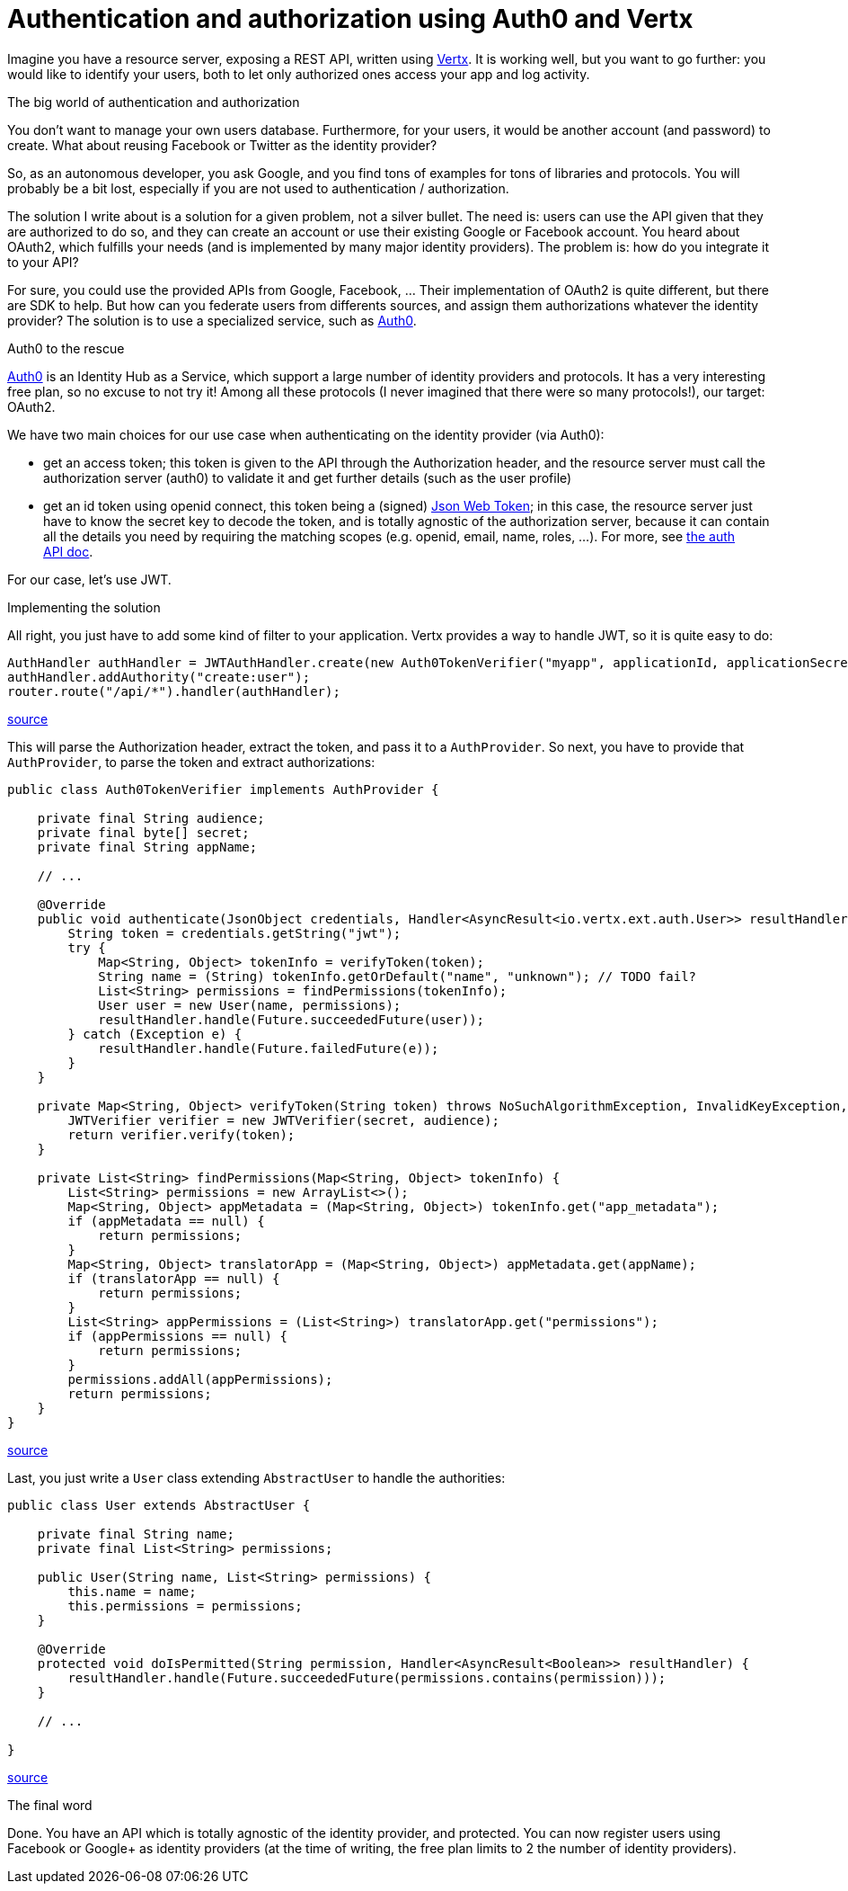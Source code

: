 = Authentication and authorization using Auth0 and Vertx
:hp-tags: OAuth, Auth0, Vertx, Security, REST API


Imagine you have a resource server, exposing a REST API, written using http://vertx.io/docs/vertx-web/java/[Vertx]. It is working well, but you want to go further: you would like to identify your users, both to let only authorized ones access your app and log activity.

.The big world of authentication and authorization

You don't want to manage your own users database. Furthermore, for your users, it would be another account (and password) to create. What about reusing Facebook or Twitter as the identity provider?

So, as an autonomous developer, you ask Google, and you find tons of examples for tons of libraries and protocols. You will probably be a bit lost, especially if you are not used to authentication / authorization.

The solution I write about is a solution for a given problem, not a silver bullet. The need is: users can use the API given that they are authorized to do so, and they can create an account or use their existing Google or Facebook account. You heard about OAuth2, which fulfills your needs (and is implemented by many major identity providers). The problem is: how do you integrate it to your API?

For sure, you could use the provided APIs from Google, Facebook, ... Their implementation of OAuth2 is quite different, but there are SDK to help. But how can you federate users from differents sources, and assign them authorizations whatever the identity provider? The solution is to use a specialized service, such as https://auth0.com/[Auth0].

.Auth0 to the rescue

https://auth0.com/[Auth0] is an Identity Hub as a Service, which support a large number of identity providers and protocols. It has a very interesting free plan, so no excuse to not try it! Among all these protocols (I never imagined that there were so many protocols!), our target: OAuth2. 

We have two main choices for our use case when authenticating on the identity provider (via Auth0): 

* get an access token; this token is given to the API through the Authorization header, and the resource server must call the authorization server (auth0) to validate it and get further details (such as the user profile)
* get an id token using openid connect, this token being a (signed) https://tools.ietf.org/html/rfc7519[Json Web Token]; in this case, the resource server just have to know the secret key to decode the token, and is totally agnostic of the authorization server, because it can contain all the details you need by requiring the matching scopes (e.g. openid, email, name, roles, ...). For more, see https://auth0.com/docs/auth-api[the auth API doc].

For our case, let's use JWT.


.Implementing the solution

All right, you just have to add some kind of filter to your application. Vertx provides a way to handle JWT, so it is quite easy to do:

[source,java]
-------
AuthHandler authHandler = JWTAuthHandler.create(new Auth0TokenVerifier("myapp", applicationId, applicationSecret));
authHandler.addAuthority("create:user");
router.route("/api/*").handler(authHandler);
-------
https://gist.githubusercontent.com/cdelmas/dcb45c703a25249147fe/raw/78155e103a0dcaa0714ac1d5e6109482489edba5/Main.java[source]

This will parse the Authorization header, extract the token, and pass it to a `AuthProvider`. So next, you have to provide that `AuthProvider`, to parse the token and extract authorizations:

[source,java]
-------
public class Auth0TokenVerifier implements AuthProvider {

    private final String audience;
    private final byte[] secret;
    private final String appName;

    // ...

    @Override
    public void authenticate(JsonObject credentials, Handler<AsyncResult<io.vertx.ext.auth.User>> resultHandler) {
        String token = credentials.getString("jwt");
        try {
            Map<String, Object> tokenInfo = verifyToken(token);
            String name = (String) tokenInfo.getOrDefault("name", "unknown"); // TODO fail?
            List<String> permissions = findPermissions(tokenInfo);
            User user = new User(name, permissions);
            resultHandler.handle(Future.succeededFuture(user));
        } catch (Exception e) {
            resultHandler.handle(Future.failedFuture(e));
        }
    }

    private Map<String, Object> verifyToken(String token) throws NoSuchAlgorithmException, InvalidKeyException, IOException, SignatureException, JWTVerifyException {
        JWTVerifier verifier = new JWTVerifier(secret, audience);
        return verifier.verify(token);
    }

    private List<String> findPermissions(Map<String, Object> tokenInfo) {
        List<String> permissions = new ArrayList<>();
        Map<String, Object> appMetadata = (Map<String, Object>) tokenInfo.get("app_metadata");
        if (appMetadata == null) {
            return permissions;
        }
        Map<String, Object> translatorApp = (Map<String, Object>) appMetadata.get(appName);
        if (translatorApp == null) {
            return permissions;
        }
        List<String> appPermissions = (List<String>) translatorApp.get("permissions");
        if (appPermissions == null) {
            return permissions;
        }
        permissions.addAll(appPermissions);
        return permissions;
    }
}
-------
https://gist.githubusercontent.com/cdelmas/826d38d5eccebdb1ff9e/raw/a36d5f9e42f65bdc50d67d6d56757d8ea9e2e5c9/Auth0TokenVerifier.java[source]

Last, you just write a `User` class extending `AbstractUser` to handle the authorities:

[source,java]
-------
public class User extends AbstractUser {

    private final String name;
    private final List<String> permissions;

    public User(String name, List<String> permissions) {
        this.name = name;
        this.permissions = permissions;
    }

    @Override
    protected void doIsPermitted(String permission, Handler<AsyncResult<Boolean>> resultHandler) {
        resultHandler.handle(Future.succeededFuture(permissions.contains(permission)));
    }

    // ...

}
-------
https://gist.githubusercontent.com/cdelmas/25d0a3d8505dff471844/raw/01db108a429c8c34695000aa594a64d3d06a238d/User.java[source]

.The final word

Done. You have an API which is totally agnostic of the identity provider, and protected. You can now register users using Facebook or Google+ as identity providers (at the time of writing, the free plan limits to 2 the number of identity providers).


